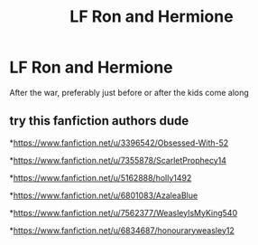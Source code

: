 #+TITLE: LF Ron and Hermione

* LF Ron and Hermione
:PROPERTIES:
:Author: jesomree
:Score: 0
:DateUnix: 1517903611.0
:DateShort: 2018-Feb-06
:FlairText: Request
:END:
After the war, preferably just before or after the kids come along


** try this fanfiction authors dude

*[[https://www.fanfiction.net/u/3396542/Obsessed-With-52]]

*[[https://www.fanfiction.net/u/7355878/ScarletProphecy14]]

*[[https://www.fanfiction.net/u/5162888/holly1492]]

*[[https://www.fanfiction.net/u/6801083/AzaleaBlue]]

*[[https://www.fanfiction.net/u/7562377/WeasleyIsMyKing540]]

*[[https://www.fanfiction.net/u/6834687/honouraryweasley12]]
:PROPERTIES:
:Author: abaitony
:Score: 1
:DateUnix: 1518967250.0
:DateShort: 2018-Feb-18
:END:
